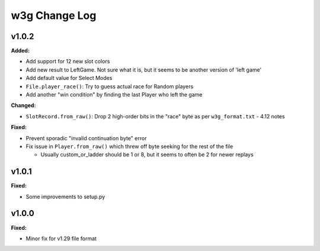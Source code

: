 ==============
w3g Change Log
==============

.. current developments

v1.0.2
====================

**Added:**

* Add support for 12 new slot colors
* Add new result to LeftGame. Not sure what it is, but it seems to be
  another version of 'left game'
* Add default value for Select Modes
* ``File.player_race()``: Try to guess actual race for Random players
* Add another "win condition" by finding the last Player who left the
  game

**Changed:**

* ``SlotRecord.from_raw()``: Drop 2 high-order bits in the "race" byte as
  per ``w3g_format.txt`` - 4.12 notes

**Fixed:**

* Prevent sporadic "invalid continuation byte" error
* Fix issue in ``Player.from_raw()`` which threw off byte seeking for the
  rest of the file

  - Usually custom_or_ladder should be 1 or 8, but it seems to often be
    2 for newer replays



v1.0.1
====================

**Fixed:**

* Some improvements to setup.py




v1.0.0
====================

**Fixed:**

* Minor fix for v1.29 file format




